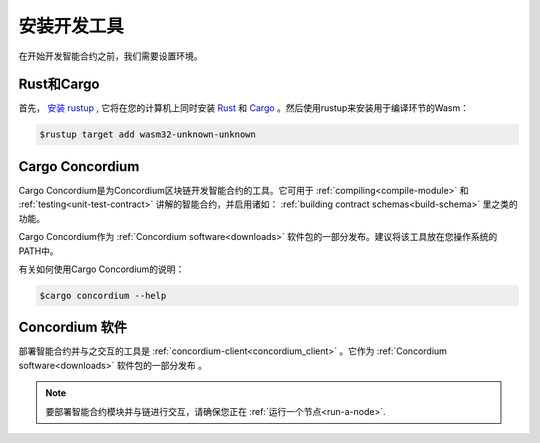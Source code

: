 .. _setup-tools:

=============================
安装开发工具
=============================

在开始开发智能合约之前，我们需要设置环境。

Rust和Cargo
==============

首先， `安装 rustup`_ , 它将在您的计算机上同时安装 Rust_ 和 Cargo_ 。然后使用rustup来安装用于编译环节的Wasm：

.. code-block:: console

   $rustup target add wasm32-unknown-unknown

Cargo Concordium
================

Cargo Concordium是为Concordium区块链开发智能合约的工具。它可用于 :ref:`compiling<compile-module>` 和 :ref:`testing<unit-test-contract>` 讲解的智能合约，并启用诸如： :ref:`building contract schemas<build-schema>` 里之类的功能。

.. todo::

   添加用于测试和架构的链接。

Cargo Concordium作为 :ref:`Concordium software<downloads>` 软件包的一部分发布。建议将该工具放在您操作系统的PATH中。

有关如何使用Cargo Concordium的说明：

.. code-block:: console

   $cargo concordium --help

Concordium 软件
===================

部署智能合约并与之交互的工具是 :ref:`concordium-client<concordium_client>` 。它作为 :ref:`Concordium software<downloads>` 软件包的一部分发布 。

.. note::

   要部署智能合约模块并与链进行交互，请确保您正在 :ref:`运行一个节点<run-a-node>`.

.. _Rust: https://www.rust-lang.org/
.. _Cargo: https://doc.rust-lang.org/cargo/
.. _安装 rustup: https://rustup.rs/
.. _crates.io: https://crates.io/
